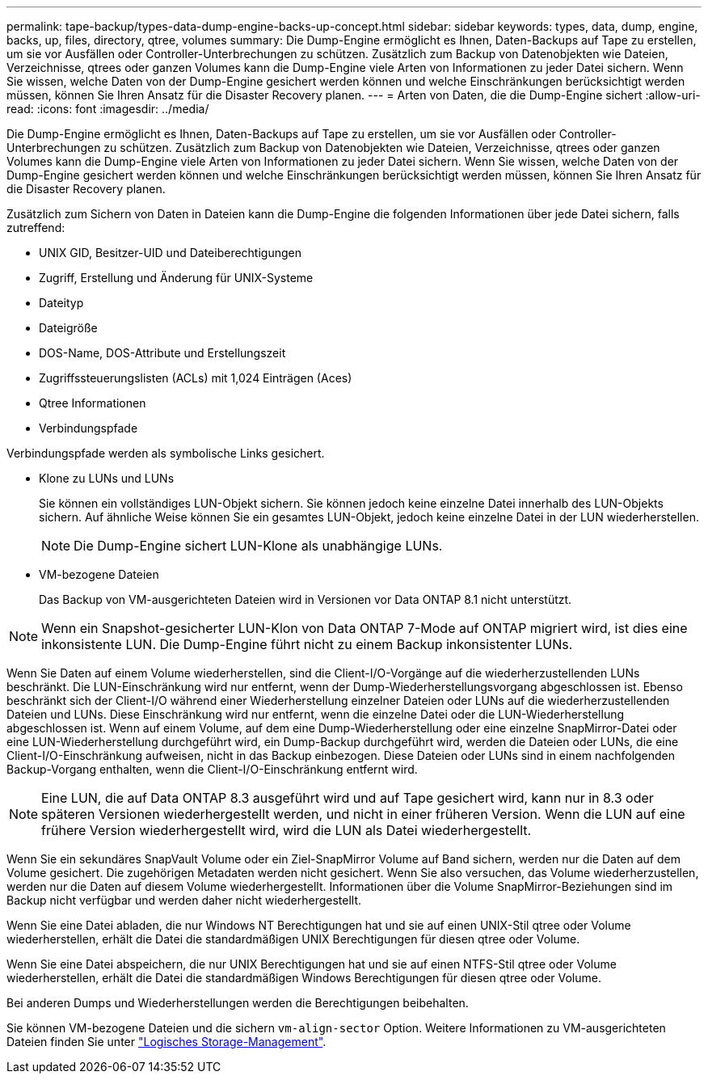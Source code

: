 ---
permalink: tape-backup/types-data-dump-engine-backs-up-concept.html 
sidebar: sidebar 
keywords: types, data, dump, engine, backs, up, files, directory, qtree, volumes 
summary: Die Dump-Engine ermöglicht es Ihnen, Daten-Backups auf Tape zu erstellen, um sie vor Ausfällen oder Controller-Unterbrechungen zu schützen. Zusätzlich zum Backup von Datenobjekten wie Dateien, Verzeichnisse, qtrees oder ganzen Volumes kann die Dump-Engine viele Arten von Informationen zu jeder Datei sichern. Wenn Sie wissen, welche Daten von der Dump-Engine gesichert werden können und welche Einschränkungen berücksichtigt werden müssen, können Sie Ihren Ansatz für die Disaster Recovery planen. 
---
= Arten von Daten, die die Dump-Engine sichert
:allow-uri-read: 
:icons: font
:imagesdir: ../media/


[role="lead"]
Die Dump-Engine ermöglicht es Ihnen, Daten-Backups auf Tape zu erstellen, um sie vor Ausfällen oder Controller-Unterbrechungen zu schützen. Zusätzlich zum Backup von Datenobjekten wie Dateien, Verzeichnisse, qtrees oder ganzen Volumes kann die Dump-Engine viele Arten von Informationen zu jeder Datei sichern. Wenn Sie wissen, welche Daten von der Dump-Engine gesichert werden können und welche Einschränkungen berücksichtigt werden müssen, können Sie Ihren Ansatz für die Disaster Recovery planen.

Zusätzlich zum Sichern von Daten in Dateien kann die Dump-Engine die folgenden Informationen über jede Datei sichern, falls zutreffend:

* UNIX GID, Besitzer-UID und Dateiberechtigungen
* Zugriff, Erstellung und Änderung für UNIX-Systeme
* Dateityp
* Dateigröße
* DOS-Name, DOS-Attribute und Erstellungszeit
* Zugriffssteuerungslisten (ACLs) mit 1,024 Einträgen (Aces)
* Qtree Informationen
* Verbindungspfade


Verbindungspfade werden als symbolische Links gesichert.

* Klone zu LUNs und LUNs
+
Sie können ein vollständiges LUN-Objekt sichern. Sie können jedoch keine einzelne Datei innerhalb des LUN-Objekts sichern. Auf ähnliche Weise können Sie ein gesamtes LUN-Objekt, jedoch keine einzelne Datei in der LUN wiederherstellen.

+
[NOTE]
====
Die Dump-Engine sichert LUN-Klone als unabhängige LUNs.

====
* VM-bezogene Dateien
+
Das Backup von VM-ausgerichteten Dateien wird in Versionen vor Data ONTAP 8.1 nicht unterstützt.



[NOTE]
====
Wenn ein Snapshot-gesicherter LUN-Klon von Data ONTAP 7-Mode auf ONTAP migriert wird, ist dies eine inkonsistente LUN. Die Dump-Engine führt nicht zu einem Backup inkonsistenter LUNs.

====
Wenn Sie Daten auf einem Volume wiederherstellen, sind die Client-I/O-Vorgänge auf die wiederherzustellenden LUNs beschränkt. Die LUN-Einschränkung wird nur entfernt, wenn der Dump-Wiederherstellungsvorgang abgeschlossen ist. Ebenso beschränkt sich der Client-I/O während einer Wiederherstellung einzelner Dateien oder LUNs auf die wiederherzustellenden Dateien und LUNs. Diese Einschränkung wird nur entfernt, wenn die einzelne Datei oder die LUN-Wiederherstellung abgeschlossen ist. Wenn auf einem Volume, auf dem eine Dump-Wiederherstellung oder eine einzelne SnapMirror-Datei oder eine LUN-Wiederherstellung durchgeführt wird, ein Dump-Backup durchgeführt wird, werden die Dateien oder LUNs, die eine Client-I/O-Einschränkung aufweisen, nicht in das Backup einbezogen. Diese Dateien oder LUNs sind in einem nachfolgenden Backup-Vorgang enthalten, wenn die Client-I/O-Einschränkung entfernt wird.

[NOTE]
====
Eine LUN, die auf Data ONTAP 8.3 ausgeführt wird und auf Tape gesichert wird, kann nur in 8.3 oder späteren Versionen wiederhergestellt werden, und nicht in einer früheren Version. Wenn die LUN auf eine frühere Version wiederhergestellt wird, wird die LUN als Datei wiederhergestellt.

====
Wenn Sie ein sekundäres SnapVault Volume oder ein Ziel-SnapMirror Volume auf Band sichern, werden nur die Daten auf dem Volume gesichert. Die zugehörigen Metadaten werden nicht gesichert. Wenn Sie also versuchen, das Volume wiederherzustellen, werden nur die Daten auf diesem Volume wiederhergestellt. Informationen über die Volume SnapMirror-Beziehungen sind im Backup nicht verfügbar und werden daher nicht wiederhergestellt.

Wenn Sie eine Datei abladen, die nur Windows NT Berechtigungen hat und sie auf einen UNIX-Stil qtree oder Volume wiederherstellen, erhält die Datei die standardmäßigen UNIX Berechtigungen für diesen qtree oder Volume.

Wenn Sie eine Datei abspeichern, die nur UNIX Berechtigungen hat und sie auf einen NTFS-Stil qtree oder Volume wiederherstellen, erhält die Datei die standardmäßigen Windows Berechtigungen für diesen qtree oder Volume.

Bei anderen Dumps und Wiederherstellungen werden die Berechtigungen beibehalten.

Sie können VM-bezogene Dateien und die sichern `vm-align-sector` Option. Weitere Informationen zu VM-ausgerichteten Dateien finden Sie unter link:../volumes/index.html["Logisches Storage-Management"].
